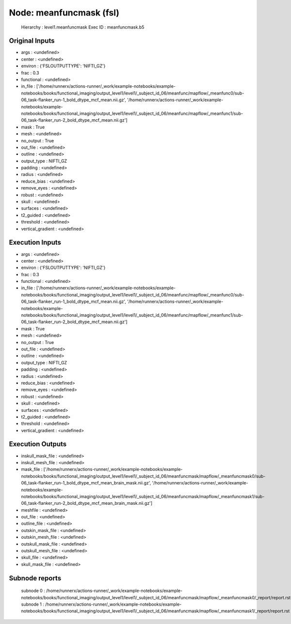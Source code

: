 Node: meanfuncmask (fsl)
========================


 Hierarchy : level1.meanfuncmask
 Exec ID : meanfuncmask.b5


Original Inputs
---------------


* args : <undefined>
* center : <undefined>
* environ : {'FSLOUTPUTTYPE': 'NIFTI_GZ'}
* frac : 0.3
* functional : <undefined>
* in_file : ['/home/runnerx/actions-runner/_work/example-notebooks/example-notebooks/books/functional_imaging/output_level1/level1/_subject_id_06/meanfunc/mapflow/_meanfunc0/sub-06_task-flanker_run-1_bold_dtype_mcf_mean.nii.gz', '/home/runnerx/actions-runner/_work/example-notebooks/example-notebooks/books/functional_imaging/output_level1/level1/_subject_id_06/meanfunc/mapflow/_meanfunc1/sub-06_task-flanker_run-2_bold_dtype_mcf_mean.nii.gz']
* mask : True
* mesh : <undefined>
* no_output : True
* out_file : <undefined>
* outline : <undefined>
* output_type : NIFTI_GZ
* padding : <undefined>
* radius : <undefined>
* reduce_bias : <undefined>
* remove_eyes : <undefined>
* robust : <undefined>
* skull : <undefined>
* surfaces : <undefined>
* t2_guided : <undefined>
* threshold : <undefined>
* vertical_gradient : <undefined>


Execution Inputs
----------------


* args : <undefined>
* center : <undefined>
* environ : {'FSLOUTPUTTYPE': 'NIFTI_GZ'}
* frac : 0.3
* functional : <undefined>
* in_file : ['/home/runnerx/actions-runner/_work/example-notebooks/example-notebooks/books/functional_imaging/output_level1/level1/_subject_id_06/meanfunc/mapflow/_meanfunc0/sub-06_task-flanker_run-1_bold_dtype_mcf_mean.nii.gz', '/home/runnerx/actions-runner/_work/example-notebooks/example-notebooks/books/functional_imaging/output_level1/level1/_subject_id_06/meanfunc/mapflow/_meanfunc1/sub-06_task-flanker_run-2_bold_dtype_mcf_mean.nii.gz']
* mask : True
* mesh : <undefined>
* no_output : True
* out_file : <undefined>
* outline : <undefined>
* output_type : NIFTI_GZ
* padding : <undefined>
* radius : <undefined>
* reduce_bias : <undefined>
* remove_eyes : <undefined>
* robust : <undefined>
* skull : <undefined>
* surfaces : <undefined>
* t2_guided : <undefined>
* threshold : <undefined>
* vertical_gradient : <undefined>


Execution Outputs
-----------------


* inskull_mask_file : <undefined>
* inskull_mesh_file : <undefined>
* mask_file : ['/home/runnerx/actions-runner/_work/example-notebooks/example-notebooks/books/functional_imaging/output_level1/level1/_subject_id_06/meanfuncmask/mapflow/_meanfuncmask0/sub-06_task-flanker_run-1_bold_dtype_mcf_mean_brain_mask.nii.gz', '/home/runnerx/actions-runner/_work/example-notebooks/example-notebooks/books/functional_imaging/output_level1/level1/_subject_id_06/meanfuncmask/mapflow/_meanfuncmask1/sub-06_task-flanker_run-2_bold_dtype_mcf_mean_brain_mask.nii.gz']
* meshfile : <undefined>
* out_file : <undefined>
* outline_file : <undefined>
* outskin_mask_file : <undefined>
* outskin_mesh_file : <undefined>
* outskull_mask_file : <undefined>
* outskull_mesh_file : <undefined>
* skull_file : <undefined>
* skull_mask_file : <undefined>


Subnode reports
---------------


 subnode 0 : /home/runnerx/actions-runner/_work/example-notebooks/example-notebooks/books/functional_imaging/output_level1/level1/_subject_id_06/meanfuncmask/mapflow/_meanfuncmask0/_report/report.rst
 subnode 1 : /home/runnerx/actions-runner/_work/example-notebooks/example-notebooks/books/functional_imaging/output_level1/level1/_subject_id_06/meanfuncmask/mapflow/_meanfuncmask1/_report/report.rst

